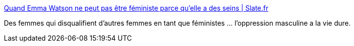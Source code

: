 :jbake-type: post
:jbake-status: published
:jbake-title: Quand Emma Watson ne peut pas être féministe parce qu'elle a des seins | Slate.fr
:jbake-tags: féminisme,liberté,_mois_mars,_année_2017
:jbake-date: 2017-03-07
:jbake-depth: ../
:jbake-uri: shaarli/1488900150000.adoc
:jbake-source: https://nicolas-delsaux.hd.free.fr/Shaarli?searchterm=http%3A%2F%2Fwww.slate.fr%2Fstory%2F139367%2Femma-watson-vanity-fair-feminisme&searchtags=f%C3%A9minisme+libert%C3%A9+_mois_mars+_ann%C3%A9e_2017
:jbake-style: shaarli

http://www.slate.fr/story/139367/emma-watson-vanity-fair-feminisme[Quand Emma Watson ne peut pas être féministe parce qu'elle a des seins | Slate.fr]

Des femmes qui disqualifient d'autres femmes en tant que féministes ... l'oppression masculine a la vie dure.
